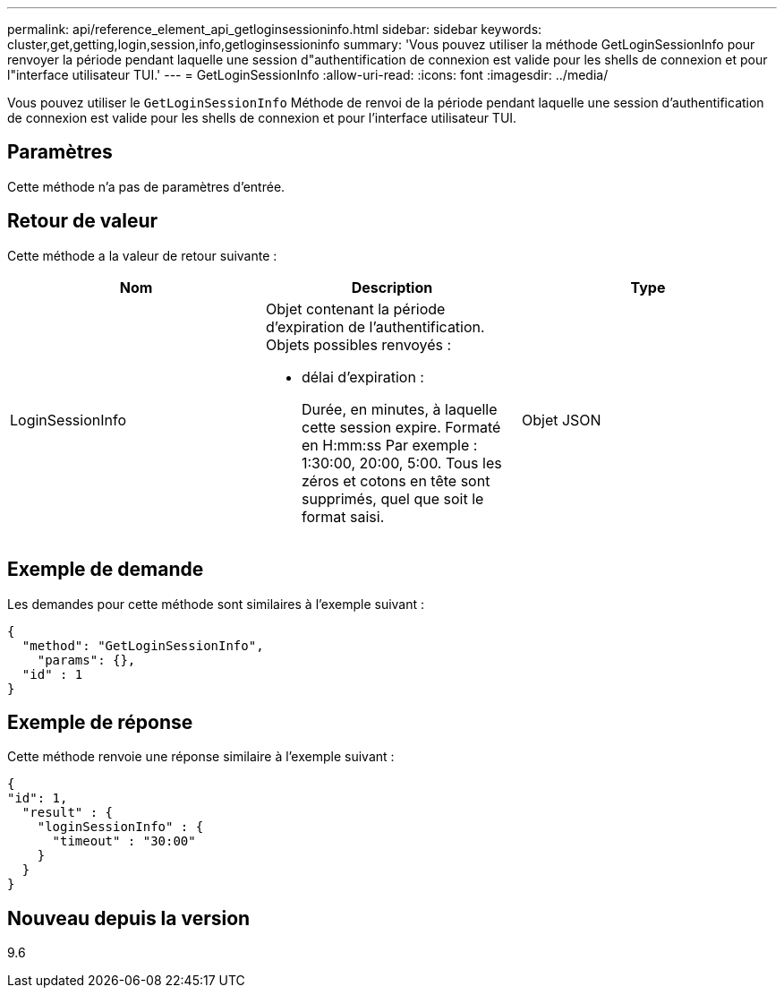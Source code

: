 ---
permalink: api/reference_element_api_getloginsessioninfo.html 
sidebar: sidebar 
keywords: cluster,get,getting,login,session,info,getloginsessioninfo 
summary: 'Vous pouvez utiliser la méthode GetLoginSessionInfo pour renvoyer la période pendant laquelle une session d"authentification de connexion est valide pour les shells de connexion et pour l"interface utilisateur TUI.' 
---
= GetLoginSessionInfo
:allow-uri-read: 
:icons: font
:imagesdir: ../media/


[role="lead"]
Vous pouvez utiliser le `GetLoginSessionInfo` Méthode de renvoi de la période pendant laquelle une session d'authentification de connexion est valide pour les shells de connexion et pour l'interface utilisateur TUI.



== Paramètres

Cette méthode n'a pas de paramètres d'entrée.



== Retour de valeur

Cette méthode a la valeur de retour suivante :

|===
| Nom | Description | Type 


 a| 
LoginSessionInfo
 a| 
Objet contenant la période d'expiration de l'authentification. Objets possibles renvoyés :

* délai d'expiration :
+
Durée, en minutes, à laquelle cette session expire. Formaté en H:mm:ss Par exemple : 1:30:00, 20:00, 5:00. Tous les zéros et cotons en tête sont supprimés, quel que soit le format saisi.


 a| 
Objet JSON

|===


== Exemple de demande

Les demandes pour cette méthode sont similaires à l'exemple suivant :

[listing]
----
{
  "method": "GetLoginSessionInfo",
    "params": {},
  "id" : 1
}
----


== Exemple de réponse

Cette méthode renvoie une réponse similaire à l'exemple suivant :

[listing]
----
{
"id": 1,
  "result" : {
    "loginSessionInfo" : {
      "timeout" : "30:00"
    }
  }
}
----


== Nouveau depuis la version

9.6
